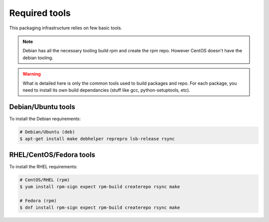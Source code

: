 Required tools
--------------

This packaging infrastructure relies on few basic tools.

.. note::
    
    Debian has all the necessary tooling build rpm and create the rpm repo.
    However CentOS doesn't have the debian tooling.

.. warning::

    What is detailed here is only the common tools used to build packages and repo.
    For each package, you need to install its own build dependancies (stuff like gcc, python-setuptools, etc).

Debian/Ubuntu tools
===================

To install the Debian requirements:

.. sourcecode:: bash

    # Debian/Ubuntu (deb)
    $ apt-get install make debhelper reprepro lsb-release rsync

RHEL/CentOS/Fedora tools
========================

To install the RHEL requirements:

.. sourcecode:: bash

    # CentOS/RHEL (rpm)
    $ yum install rpm-sign expect rpm-build createrepo rsync make

    # Fedora (rpm)
    $ dnf install rpm-sign expect rpm-build createrepo rsync make


